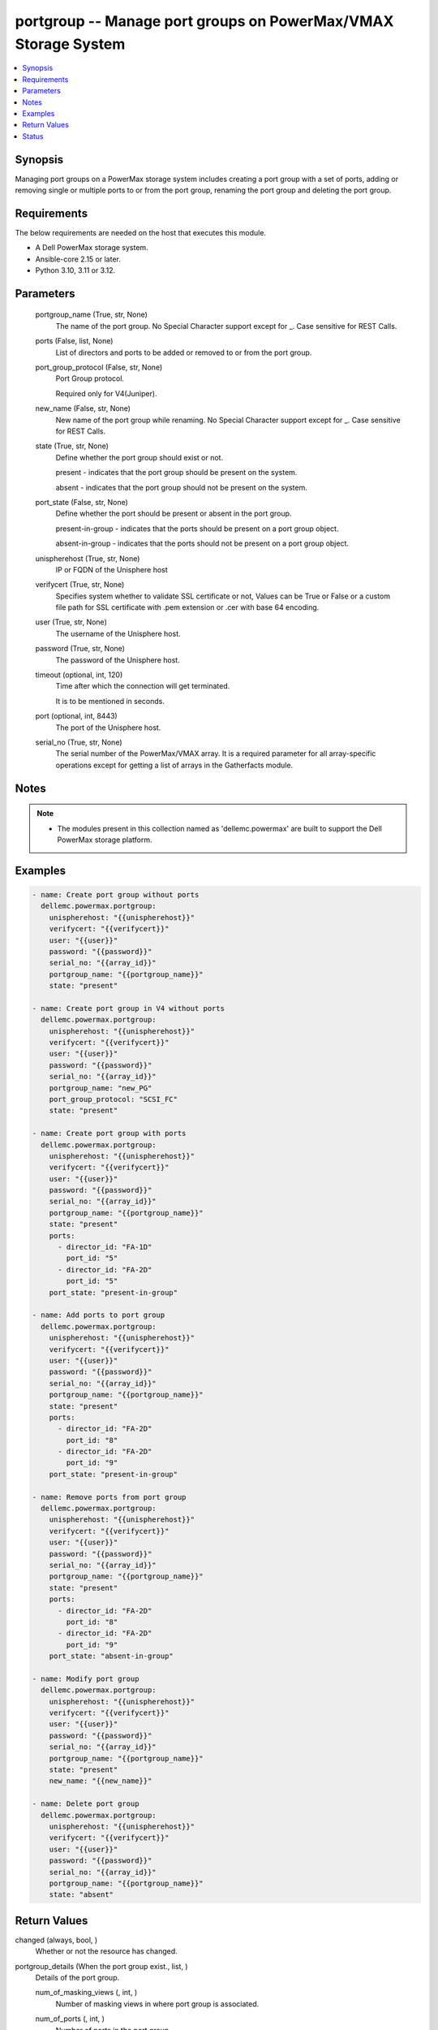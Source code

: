 .. _portgroup_module:


portgroup -- Manage port groups on PowerMax/VMAX Storage System
===============================================================

.. contents::
   :local:
   :depth: 1


Synopsis
--------

Managing port groups on a PowerMax storage system includes creating a port group with a set of ports, adding or removing single or multiple ports to or from the port group, renaming the port group and deleting the port group.



Requirements
------------
The below requirements are needed on the host that executes this module.

- A Dell PowerMax storage system.
- Ansible-core 2.15 or later.
- Python 3.10, 3.11 or 3.12.



Parameters
----------

  portgroup_name (True, str, None)
    The name of the port group. No Special Character support except for \_. Case sensitive for REST Calls.


  ports (False, list, None)
    List of directors and ports to be added or removed to or from the port group.


  port_group_protocol (False, str, None)
    Port Group protocol.

    Required only for V4(Juniper).


  new_name (False, str, None)
    New name of the port group while renaming. No Special Character support except for \_. Case sensitive for REST Calls.


  state (True, str, None)
    Define whether the port group should exist or not.

    present - indicates that the port group should be present on the system.

    absent - indicates that the port group should not be present on the system.


  port_state (False, str, None)
    Define whether the port should be present or absent in the port group.

    present-in-group - indicates that the ports should be present on a port group object.

    absent-in-group - indicates that the ports should not be present on a port group object.


  unispherehost (True, str, None)
    IP or FQDN of the Unisphere host



  verifycert (True, str, None)
    Specifies system whether to validate SSL certificate or not, Values can be True or False or a custom file path for SSL certificate with .pem extension or .cer with base 64 encoding.


  user (True, str, None)
    The username of the Unisphere host.


  password (True, str, None)
    The password of the Unisphere host.


  timeout (optional, int, 120)
    Time after which the connection will get terminated.

    It is to be mentioned in seconds.


  port (optional, int, 8443)
    The port of the Unisphere host.


  serial_no (True, str, None)
    The serial number of the PowerMax/VMAX array. It is a required parameter for all array-specific operations except for getting a list of arrays in the Gatherfacts module.





Notes
-----

.. note::
   - The modules present in this collection named as 'dellemc.powermax' are built to support the Dell PowerMax storage platform.




Examples
--------

.. code-block:: yaml+jinja

    
    - name: Create port group without ports
      dellemc.powermax.portgroup:
        unispherehost: "{{unispherehost}}"
        verifycert: "{{verifycert}}"
        user: "{{user}}"
        password: "{{password}}"
        serial_no: "{{array_id}}"
        portgroup_name: "{{portgroup_name}}"
        state: "present"

    - name: Create port group in V4 without ports
      dellemc.powermax.portgroup:
        unispherehost: "{{unispherehost}}"
        verifycert: "{{verifycert}}"
        user: "{{user}}"
        password: "{{password}}"
        serial_no: "{{array_id}}"
        portgroup_name: "new_PG"
        port_group_protocol: "SCSI_FC"
        state: "present"

    - name: Create port group with ports
      dellemc.powermax.portgroup:
        unispherehost: "{{unispherehost}}"
        verifycert: "{{verifycert}}"
        user: "{{user}}"
        password: "{{password}}"
        serial_no: "{{array_id}}"
        portgroup_name: "{{portgroup_name}}"
        state: "present"
        ports:
          - director_id: "FA-1D"
            port_id: "5"
          - director_id: "FA-2D"
            port_id: "5"
        port_state: "present-in-group"

    - name: Add ports to port group
      dellemc.powermax.portgroup:
        unispherehost: "{{unispherehost}}"
        verifycert: "{{verifycert}}"
        user: "{{user}}"
        password: "{{password}}"
        serial_no: "{{array_id}}"
        portgroup_name: "{{portgroup_name}}"
        state: "present"
        ports:
          - director_id: "FA-2D"
            port_id: "8"
          - director_id: "FA-2D"
            port_id: "9"
        port_state: "present-in-group"

    - name: Remove ports from port group
      dellemc.powermax.portgroup:
        unispherehost: "{{unispherehost}}"
        verifycert: "{{verifycert}}"
        user: "{{user}}"
        password: "{{password}}"
        serial_no: "{{array_id}}"
        portgroup_name: "{{portgroup_name}}"
        state: "present"
        ports:
          - director_id: "FA-2D"
            port_id: "8"
          - director_id: "FA-2D"
            port_id: "9"
        port_state: "absent-in-group"

    - name: Modify port group
      dellemc.powermax.portgroup:
        unispherehost: "{{unispherehost}}"
        verifycert: "{{verifycert}}"
        user: "{{user}}"
        password: "{{password}}"
        serial_no: "{{array_id}}"
        portgroup_name: "{{portgroup_name}}"
        state: "present"
        new_name: "{{new_name}}"

    - name: Delete port group
      dellemc.powermax.portgroup:
        unispherehost: "{{unispherehost}}"
        verifycert: "{{verifycert}}"
        user: "{{user}}"
        password: "{{password}}"
        serial_no: "{{array_id}}"
        portgroup_name: "{{portgroup_name}}"
        state: "absent"



Return Values
-------------

changed (always, bool, )
  Whether or not the resource has changed.


portgroup_details (When the port group exist., list, )
  Details of the port group.


  num_of_masking_views (, int, )
    Number of masking views in where port group is associated.


  num_of_ports (, int, )
    Number of ports in the port group.


  portGroupId (, str, )
    Port group ID.


  symmetrixPortKey (, list, )
    Symmetrix system director and port in the port group.


    directorId (, str, )
      Director ID of the port.


    portId (, str, )
      Port number of the port.



  type (, str, )
    Type of ports in port group.






Status
------





Authors
~~~~~~~

- Vasudevu Lakhinana (@unknown) <ansible.team@dell.com>
- Ashish Verma (@vermaa31) <ansible.team@dell.com>
- Rajshree Khare (@khareRajshree) <ansible.team@dell.com>

